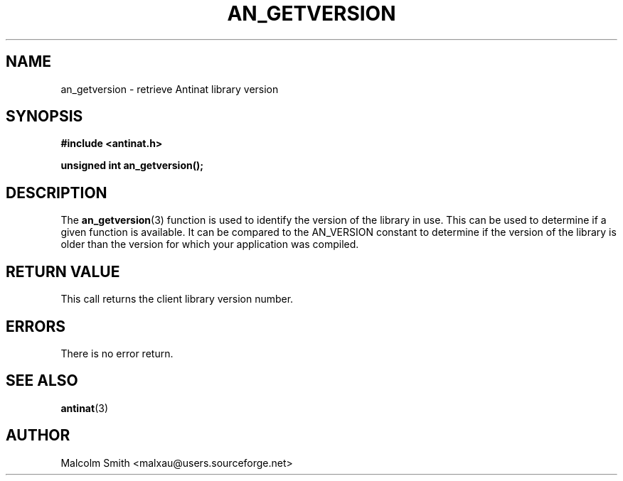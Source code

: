 .TH AN_GETVERSION 3 2005-01-09 "Antinat" "Antinat Programmer's Manual"
.SH NAME
.PP
an_getversion - retrieve Antinat library version
.SH SYNOPSIS
.PP
.B #include <antinat.h>
.sp
.BI "unsigned int an_getversion();"
.SH DESCRIPTION
.PP
The
.BR an_getversion (3)
function is used to identify the version of the library in use.  This can be
used to determine if a given function is available.  It can be compared to
the AN_VERSION constant to determine if the version of the library is older
than the version for which your application was compiled.
.SH RETURN VALUE
.PP
This call returns the client library version number.
.SH ERRORS
.PP
There is no error return.
.SH "SEE ALSO"
.PP
.BR antinat (3)
.SH AUTHOR
.PP
Malcolm Smith <malxau@users.sourceforge.net>
